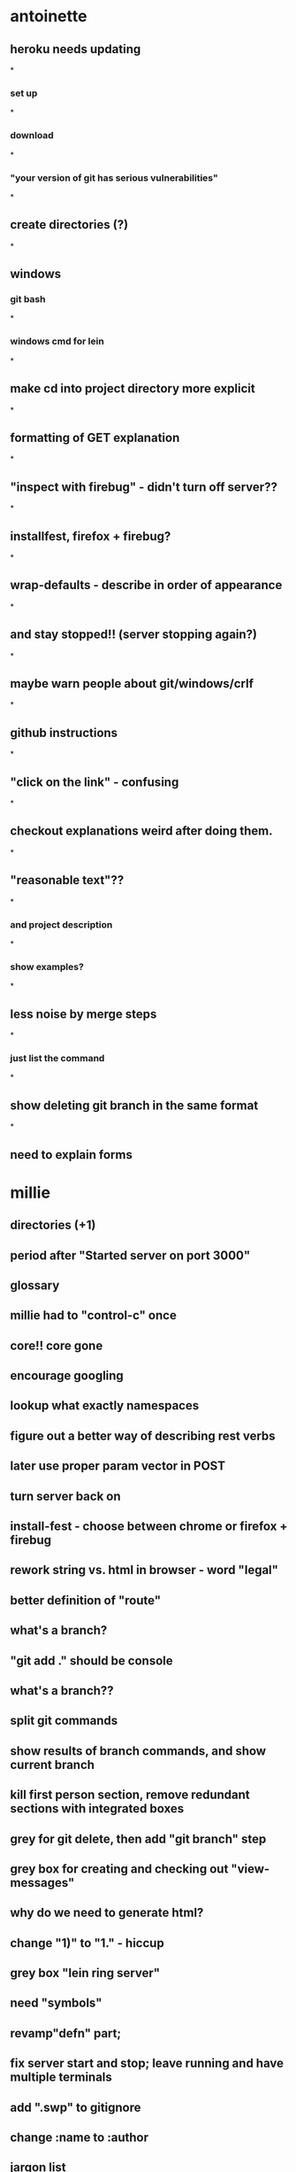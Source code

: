 * antoinette
** heroku needs updating
*
*** set up
*
*** download
*
*** "your version of git has serious vulnerabilities"
*
** create directories (?)
*
** windows
*** git bash 
*
*** windows cmd for lein
*
** make cd into project directory more explicit
*
** formatting of GET explanation
*
** "inspect with firebug" - didn't turn off server??
*
** installfest, firefox + firebug?
*
** wrap-defaults - describe in order of appearance
*
** and stay stopped!! (server stopping again?)
*
** maybe warn people about git/windows/crlf
*
** github instructions
*
** "click on the link" - confusing
*
** checkout explanations weird after doing them.
*
** "reasonable text"??
*
*** and project description
*
*** show examples?
*
** less noise by merge steps
*
*** just list the command
*
** show deleting git branch in the same format
*
** need to explain forms
* millie
** directories (+1)
** period after "Started server on port 3000"
** glossary
** millie had to "control-c" once
** core!! core gone 
** encourage googling
** lookup what exactly namespaces
** figure out a better way of describing rest verbs
** later use proper param vector in POST
** turn server back on 
** install-fest - choose between chrome or firefox + firebug
** rework string vs. html in browser - word "legal"
** better definition of "route"
** what's a branch?
** "git add ." should be console
** what's a branch??
** split git commands
** show results of branch commands, and show current branch
** kill first person section, remove redundant sections with integrated boxes
** grey for git delete, then add "git branch" step
** grey box for creating and checking out "view-messages"
** why do we need to generate html?
** change "1)" to "1." - hiccup
** grey box "lein ring server"
** need "symbols"
** revamp"defn" part; 
** fix server start and stop; leave running and have multiple terminals
** add ".swp" to gitignore
** change :name to :author
** jargon list
** message still says "chris"
** add something for strings, first time we use them.
** fix anti-forgery
** POST (wtf??)
** breakdown post diff
** make an atom, then convert to list
** explain atom and swap
** BROKEN!!
** take a second look at css/js sections
** duplication with "pattern matching"
** add a teaser after bootstrap, before heroku
** think about pinging local box
** is "invoke" jargon
** explicitly merge bootstrap
** explicitly branch for heroku
** where to add the helper methods and main
